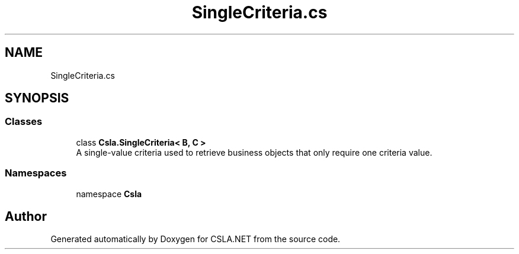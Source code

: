 .TH "SingleCriteria.cs" 3 "Wed Jul 21 2021" "Version 5.4.2" "CSLA.NET" \" -*- nroff -*-
.ad l
.nh
.SH NAME
SingleCriteria.cs
.SH SYNOPSIS
.br
.PP
.SS "Classes"

.in +1c
.ti -1c
.RI "class \fBCsla\&.SingleCriteria< B, C >\fP"
.br
.RI "A single-value criteria used to retrieve business objects that only require one criteria value\&. "
.in -1c
.SS "Namespaces"

.in +1c
.ti -1c
.RI "namespace \fBCsla\fP"
.br
.in -1c
.SH "Author"
.PP 
Generated automatically by Doxygen for CSLA\&.NET from the source code\&.

